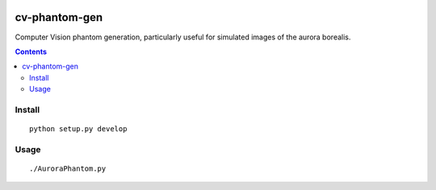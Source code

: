 .. image:: https://zenodo.org/badge/31153745.svg
    :target: https://zenodo.org/badge/latestdoi/31153745
.. image:: https://travis-ci.org/scienceopen/cv-phantom-gen.svg?branch=master
    :target: https://travis-ci.org/scienceopen/cv-phantom-gen
.. image:: https://coveralls.io/repos/github/scienceopen/cv-phantom-gen/badge.svg?branch=master
    :target: https://coveralls.io/github/scienceopen/cv-phantom-gen?branch=master

==============
cv-phantom-gen
==============

Computer Vision phantom generation, particularly useful for simulated images of the aurora borealis.

.. contents::

Install
=======
::

    python setup.py develop

Usage
=====
::

    ./AuroraPhantom.py

